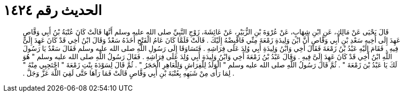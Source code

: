 
= الحديث رقم ١٤٢٤

[quote.hadith]
قَالَ يَحْيَى عَنْ مَالِكٍ، عَنِ ابْنِ شِهَابٍ، عَنْ عُرْوَةَ بْنِ الزُّبَيْرِ، عَنْ عَائِشَةَ، زَوْجِ النَّبِيِّ صلى الله عليه وسلم أَنَّهَا قَالَتْ كَانَ عُتْبَةُ بْنُ أَبِي وَقَّاصٍ عَهِدَ إِلَى أَخِيهِ سَعْدِ بْنِ أَبِي وَقَّاصٍ أَنَّ ابْنَ وَلِيدَةِ زَمْعَةَ مِنِّي فَاقْبِضْهُ إِلَيْكَ ‏.‏ قَالَتْ فَلَمَّا كَانَ عَامُ الْفَتْحِ أَخَذَهُ سَعْدٌ وَقَالَ ابْنُ أَخِي قَدْ كَانَ عَهِدَ إِلَىَّ فِيهِ ‏.‏ فَقَامَ إِلَيْهِ عَبْدُ بْنُ زَمْعَةَ فَقَالَ أَخِي وَابْنُ وَلِيدَةِ أَبِي وُلِدَ عَلَى فِرَاشِهِ ‏.‏ فَتَسَاوَقَا إِلَى رَسُولِ اللَّهِ صلى الله عليه وسلم فَقَالَ سَعْدٌ يَا رَسُولَ اللَّهِ ابْنُ أَخِي قَدْ كَانَ عَهِدَ إِلَىَّ فِيهِ ‏.‏ وَقَالَ عَبْدُ بْنُ زَمْعَةَ أَخِي وَابْنُ وَلِيدَةِ أَبِي وُلِدَ عَلَى فِرَاشِهِ ‏.‏ فَقَالَ رَسُولُ اللَّهِ صلى الله عليه وسلم ‏"‏ هُوَ لَكَ يَا عَبْدُ بْنَ زَمْعَةَ ‏"‏ ‏.‏ ثُمَّ قَالَ رَسُولُ اللَّهِ صلى الله عليه وسلم ‏"‏ الْوَلَدُ لِلْفِرَاشِ وَلِلْعَاهِرِ الْحَجَرُ ‏"‏ ‏.‏ ثُمَّ قَالَ لِسَوْدَةَ بِنْتِ زَمْعَةَ ‏"‏ احْتَجِبِي مِنْهُ ‏"‏ ‏.‏ لِمَا رَأَى مِنْ شَبَهِهِ بِعُتْبَةَ بْنِ أَبِي وَقَّاصٍ قَالَتْ فَمَا رَآهَا حَتَّى لَقِيَ اللَّهَ عَزَّ وَجَلَّ ‏.‏